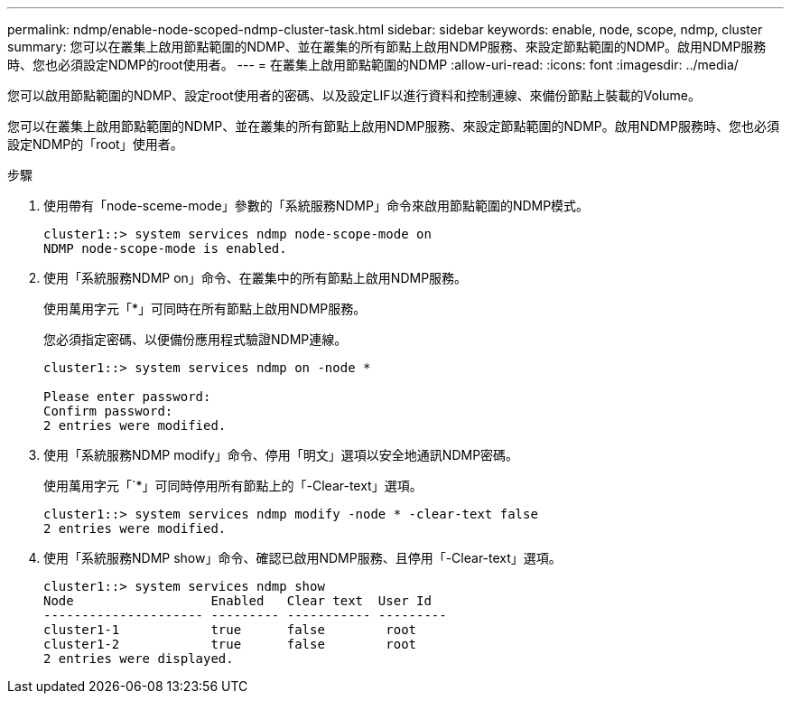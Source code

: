 ---
permalink: ndmp/enable-node-scoped-ndmp-cluster-task.html 
sidebar: sidebar 
keywords: enable, node, scope, ndmp, cluster 
summary: 您可以在叢集上啟用節點範圍的NDMP、並在叢集的所有節點上啟用NDMP服務、來設定節點範圍的NDMP。啟用NDMP服務時、您也必須設定NDMP的root使用者。 
---
= 在叢集上啟用節點範圍的NDMP
:allow-uri-read: 
:icons: font
:imagesdir: ../media/


[role="lead"]
您可以啟用節點範圍的NDMP、設定root使用者的密碼、以及設定LIF以進行資料和控制連線、來備份節點上裝載的Volume。

您可以在叢集上啟用節點範圍的NDMP、並在叢集的所有節點上啟用NDMP服務、來設定節點範圍的NDMP。啟用NDMP服務時、您也必須設定NDMP的「root」使用者。

.步驟
. 使用帶有「node-sceme-mode」參數的「系統服務NDMP」命令來啟用節點範圍的NDMP模式。
+
[listing]
----
cluster1::> system services ndmp node-scope-mode on
NDMP node-scope-mode is enabled.
----
. 使用「系統服務NDMP on」命令、在叢集中的所有節點上啟用NDMP服務。
+
使用萬用字元「*」可同時在所有節點上啟用NDMP服務。

+
您必須指定密碼、以便備份應用程式驗證NDMP連線。

+
[listing]
----
cluster1::> system services ndmp on -node *

Please enter password:
Confirm password:
2 entries were modified.
----
. 使用「系統服務NDMP modify」命令、停用「明文」選項以安全地通訊NDMP密碼。
+
使用萬用字元「`*」可同時停用所有節點上的「-Clear-text」選項。

+
[listing]
----
cluster1::> system services ndmp modify -node * -clear-text false
2 entries were modified.
----
. 使用「系統服務NDMP show」命令、確認已啟用NDMP服務、且停用「-Clear-text」選項。
+
[listing]
----
cluster1::> system services ndmp show
Node                  Enabled   Clear text  User Id
--------------------- --------- ----------- ---------
cluster1-1            true      false        root
cluster1-2            true      false        root
2 entries were displayed.
----

